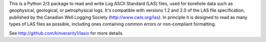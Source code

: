 This is a Python 2/3 package to read and write Log ASCII Standard (LAS) files, used for borehole data such as geophysical, geological, or petrophysical logs. It's compatible with versions 1.2 and 2.0 of the LAS file specification, published by the Canadian Well Logging Society (http://www.cwls.org/las). In principle it is designed to read as many types of LAS files as possible, including ones containing common errors or non-compliant formatting.

See http://github.com/kinverarity1/lasio for more details.
